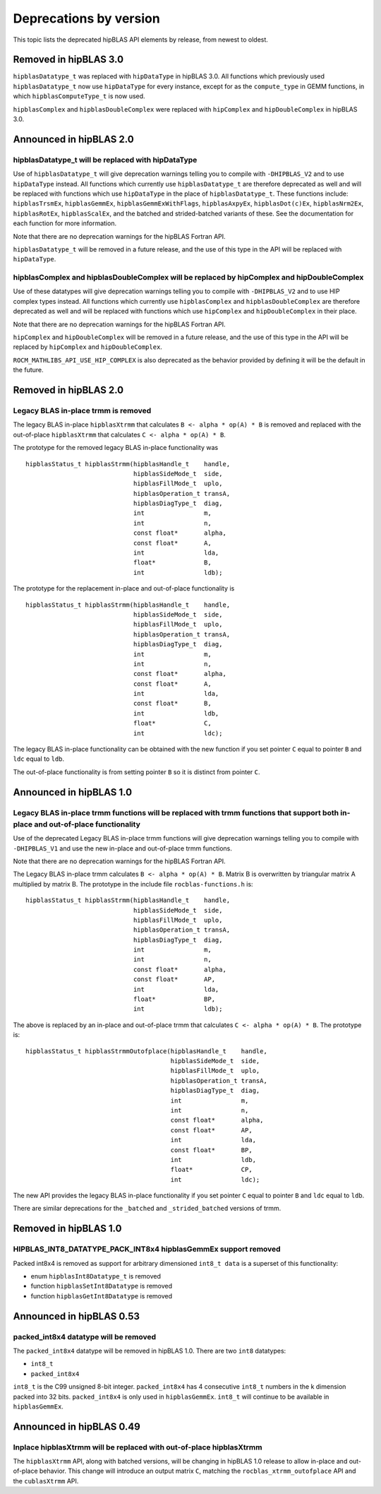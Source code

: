 .. meta::
  :description: hipBLAS documentation and API reference library
  :keywords: hipBLAS, rocBLAS, BLAS, ROCm, API, Linear Algebra, documentation

.. _deprecations:

********************************************************************
Deprecations by version
********************************************************************

This topic lists the deprecated hipBLAS API elements by release, from newest to oldest. 

Removed in hipBLAS 3.0
**********************
``hipblasDatatype_t`` was replaced with ``hipDataType`` in hipBLAS 3.0. All functions which previously used ``hipblasDatatype_t`` now
use ``hipDataType`` for every instance, except for as the ``compute_type`` in GEMM functions, in which ``hipblasComputeType_t`` is now used.

``hipblasComplex`` and ``hipblasDoubleComplex`` were replaced with ``hipComplex`` and ``hipDoubleComplex`` in hipBLAS 3.0.

Announced in hipBLAS 2.0
************************

hipblasDatatype_t will be replaced with hipDataType
=====================================================
Use of ``hipblasDatatype_t`` will give deprecation warnings telling you to compile with ``-DHIPBLAS_V2``
and to use ``hipDataType`` instead. All functions which currently use ``hipblasDatatype_t`` are therefore deprecated as well
and will be replaced with functions which use ``hipDataType`` in the place of ``hipblasDatatype_t``. These functions include:
``hipblasTrsmEx``, ``hipblasGemmEx``, ``hipblasGemmExWithFlags``, ``hipblasAxpyEx``, ``hipblasDot(c)Ex``, ``hipblasNrm2Ex``, ``hipblasRotEx``, ``hipblasScalEx``,
and the batched and strided-batched variants of these. See the documentation for each function for more information.

Note that there are no deprecation warnings for the hipBLAS Fortran API.

``hipblasDatatype_t`` will be removed in a future release, and the use of this type in the API will be replaced with ``hipDataType``.

hipblasComplex and hipblasDoubleComplex will be replaced by hipComplex and hipDoubleComplex
===========================================================================================

Use of these datatypes will give deprecation warnings telling you to compile with ``-DHIPBLAS_V2`` and to use HIP complex types
instead. All functions which currently use ``hipblasComplex`` and ``hipblasDoubleComplex`` are therefore deprecated as well
and will be replaced with functions which use ``hipComplex`` and ``hipDoubleComplex`` in their place.

Note that there are no deprecation warnings for the hipBLAS Fortran API.

``hipComplex`` and ``hipDoubleComplex`` will be removed in a future release, and the use of this type in the API will be replaced by
``hipComplex`` and ``hipDoubleComplex``.

``ROCM_MATHLIBS_API_USE_HIP_COMPLEX`` is also deprecated as the behavior provided by defining it will be the default in the future.

Removed in hipBLAS 2.0
**********************

Legacy BLAS in-place trmm is removed 
====================================

The legacy BLAS in-place ``hipblasXtrmm`` that calculates ``B <- alpha * op(A) * B`` is removed and replaced with the
out-of-place ``hipblasXtrmm`` that calculates ``C <- alpha * op(A) * B``.

The prototype for the removed legacy BLAS in-place functionality was

::

    hipblasStatus_t hipblasStrmm(hipblasHandle_t    handle,
                                 hipblasSideMode_t  side,
                                 hipblasFillMode_t  uplo,
                                 hipblasOperation_t transA,
                                 hipblasDiagType_t  diag,
                                 int                m,
                                 int                n,
                                 const float*       alpha,
                                 const float*       A,
                                 int                lda,
                                 float*             B,
                                 int                ldb);

The prototype for the replacement in-place and out-of-place functionality is

::

    hipblasStatus_t hipblasStrmm(hipblasHandle_t    handle,
                                 hipblasSideMode_t  side,
                                 hipblasFillMode_t  uplo,
                                 hipblasOperation_t transA,
                                 hipblasDiagType_t  diag,
                                 int                m,
                                 int                n,
                                 const float*       alpha,
                                 const float*       A,
                                 int                lda,
                                 const float*       B,
                                 int                ldb,
                                 float*             C,
                                 int                ldc);

The legacy BLAS in-place functionality can be obtained with the new function if you set pointer ``C`` equal to pointer ``B`` and
``ldc`` equal to ``ldb``.

The out-of-place functionality is from setting pointer ``B`` so it is distinct from pointer ``C``.


Announced in hipBLAS 1.0
************************

Legacy BLAS in-place trmm functions will be replaced with trmm functions that support both in-place and out-of-place functionality
==================================================================================================================================

Use of the deprecated Legacy BLAS in-place trmm functions will give deprecation warnings telling
you to compile with ``-DHIPBLAS_V1`` and use the new in-place and out-of-place trmm functions.

Note that there are no deprecation warnings for the hipBLAS Fortran API.

The Legacy BLAS in-place trmm calculates ``B <- alpha * op(A) * B``. Matrix B is overwritten by
triangular matrix A multiplied by matrix B. The prototype in the include file ``rocblas-functions.h`` is:

::

    hipblasStatus_t hipblasStrmm(hipblasHandle_t    handle,
                                 hipblasSideMode_t  side,
                                 hipblasFillMode_t  uplo,
                                 hipblasOperation_t transA,
                                 hipblasDiagType_t  diag,
                                 int                m,
                                 int                n,
                                 const float*       alpha,
                                 const float*       AP,
                                 int                lda,
                                 float*             BP,
                                 int                ldb);

The above is replaced by an in-place and out-of-place trmm that calculates ``C <- alpha * op(A) * B``. The prototype is:

::

    hipblasStatus_t hipblasStrmmOutofplace(hipblasHandle_t    handle,
                                           hipblasSideMode_t  side,
                                           hipblasFillMode_t  uplo,
                                           hipblasOperation_t transA,
                                           hipblasDiagType_t  diag,
                                           int                m,
                                           int                n,
                                           const float*       alpha,
                                           const float*       AP,
                                           int                lda,
                                           const float*       BP,
                                           int                ldb,
                                           float*             CP,
                                           int                ldc);

The new API provides the legacy BLAS in-place functionality if you set pointer ``C`` equal to pointer ``B`` and
``ldc`` equal to ``ldb``.

There are similar deprecations for the ``_batched`` and ``_strided_batched`` versions of trmm.

Removed in hipBLAS 1.0
**********************

HIPBLAS_INT8_DATATYPE_PACK_INT8x4 hipblasGemmEx support removed
===============================================================

Packed int8x4 is removed as support for arbitrary dimensioned ``int8_t data`` is a superset of this functionality:

* enum ``hipblasInt8Datatype_t`` is removed
* function ``hipblasSetInt8Datatype`` is removed
* function ``hipblasGetInt8Datatype`` is removed

Announced in hipBLAS 0.53
*************************

packed_int8x4 datatype will be removed
======================================

The ``packed_int8x4`` datatype will be removed in hipBLAS 1.0. There are two ``int8`` datatypes:

* ``int8_t``
* ``packed_int8x4``

``int8_t`` is the C99 unsigned 8-bit integer. ``packed_int8x4`` has 4 consecutive ``int8_t`` numbers
in the k dimension packed into 32 bits. ``packed_int8x4`` is only used in ``hipblasGemmEx``.
``int8_t`` will continue to be available in ``hipblasGemmEx``.

Announced in hipBLAS 0.49
*************************

Inplace hipblasXtrmm will be replaced with out-of-place hipblasXtrmm
====================================================================

The ``hipblasXtrmm`` API, along with batched versions, will be changing in hipBLAS 1.0
release to allow in-place and out-of-place behavior. This change will introduce an
output matrix ``C``, matching the ``rocblas_xtrmm_outofplace`` API and the ``cublasXtrmm`` API.
